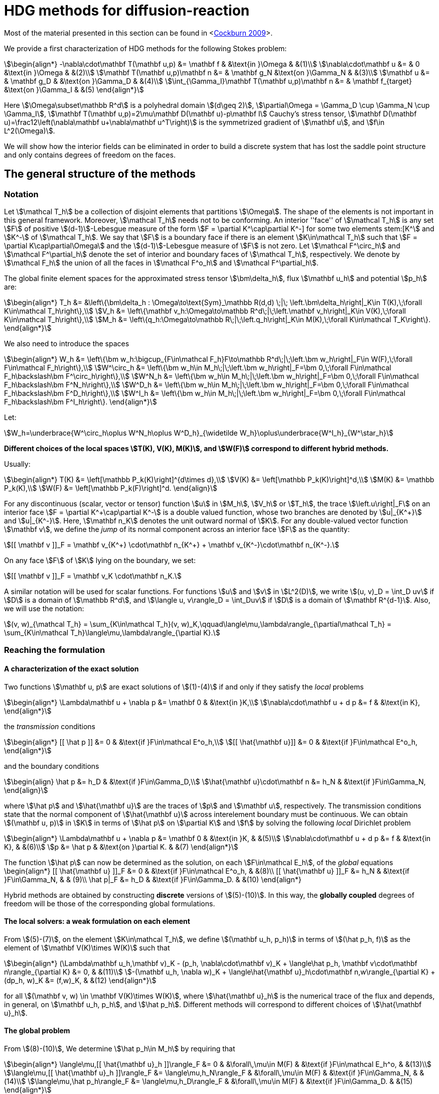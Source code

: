 = HDG methods for diffusion-reaction

Most of the material presented in this section can be found in <<<cockburn2009,Cockburn 2009>>>.

We provide a first characterization of HDG methods for the following Stokes problem:

[stem]
++++
\begin{align*}
-\nabla\cdot\mathbf T(\mathbf u,p) &= \mathbf f & &\text{in }\Omega & &(1)\\
\nabla\cdot\mathbf u &= & 0 &\text{in }\Omega & &(2)\\
\mathbf T(\mathbf u,p)\mathbf n &= & \mathbf g_N &\text{on }\Gamma_N & &(3)\\
\mathbf u &= & \mathbf g_D & &\text{on }\Gamma_D & &(4)\\
\int_{\Gamma_I}\mathbf T(\mathbf u,p)\mathbf n &= & \mathbf f_{target} &\text{on }\Gamma_I & &(5)
\end{align*}
++++

Here stem:[\Omega\subset\mathbb R^d] is a polyhedral domain stem:[(d\geq 2)], stem:[\partial\Omega = \Gamma_D \cup \Gamma_N \cup \Gamma_I], stem:[\mathbf T(\mathbf u,p)=2\mu\mathbf D(\mathbf u)-p\mathbf I] Cauchy's stress tensor, stem:[\mathbf D(\mathbf u)=\frac12\left(\nabla\mathbf u+\nabla\mathbf u^T\right)] is the symmetrized gradient of stem:[\mathbf u], and stem:[f\in L^2(\Omega)].

We will show how the interior fields can be eliminated in order to build a discrete system that has lost the saddle point structure and only contains degrees of freedom on the faces.

== The general structure of the methods

=== Notation

Let stem:[\mathcal T_h] be a collection of disjoint elements that partitions stem:[\Omega]. The shape of the elements is not important in this general framework. Moreover, stem:[\mathcal T_h] needs not to be conforming. An interior ''face'' of stem:[\mathcal T_h] is any set stem:[F] of positive stem:[(d-1)]-Lebesgue measure of the form stem:[F = \partial K^+\cap\partial K^-] for some two elements stem:[K^+] and stem:[K^-] of stem:[\mathcal T_h]. We say that stem:[F] is a boundary face if there is an element stem:[K\in\mathcal T_h] such that stem:[F = \partial K\cap\partial\Omega] and the stem:[(d-1)]-Lebesgue measure of stem:[F] is not zero. Let stem:[\mathcal F^\circ_h] and stem:[\mathcal F^\partial_h] denote the set of interior and boundary faces of stem:[\mathcal T_h], respectively. We denote by stem:[\mathcal F_h] the union of all the faces in stem:[\mathcal F^o_h] and stem:[\mathcal F^\partial_h].

The global finite element spaces for the approximated stress tensor stem:[\bm\delta_h], flux stem:[\mathbf u_h] and potential stem:[p_h] are:

[stem]
++++
\begin{align*}
T_h &= &\left\{\bm\delta_h : \Omega\to\text{Sym}_\mathbb R(d,d) \;|\; \left.\bm\delta_h\right|_K\in T(K),\;\forall K\in\mathcal T_h\right\},\\
V_h &= \left\{\mathbf v_h:\Omega\to\mathbb R^d\;|\;\left.\mathbf v_h\right|_K\in V(K),\;\forall K\in\mathcal T_h\right\},\\
M_h &= \left\{q_h:\Omega\to\mathbb R\;|\;\left.q_h\right|_K\in M(K),\;\forall K\in\mathcal T_K\right\}.
\end{align*}
++++

We also need to introduce the spaces
[stem]
++++
\begin{align*}
W_h &= \left\{\bm w_h:\bigcup_{F\in\mathcal F_h}F\to\mathbb R^d\;|\;\left.\bm w_h\right|_F\in W(F),\;\forall F\in\mathcal F_h\right\},\\
W^\circ_h &= \left\{\bm w_h\in M_h\;|\;\left.\bm w_h\right|_F=\bm 0,\;\forall F\in\mathcal F_h\backslash\bm F^\circ_h\right\},\\
W^N_h &= \left\{\bm w_h\in M_h\;|\;\left.\bm w_h\right|_F=\bm 0,\;\forall F\in\mathcal F_h\backslash\bm F^N_h\right\},\\
W^D_h &= \left\{\bm w_h\in M_h\;|\;\left.\bm w_h\right|_F=\bm 0,\;\forall F\in\mathcal F_h\backslash\bm F^D_h\right\},\\
W^I_h &= \left\{\bm w_h\in M_h\;|\;\left.\bm w_h\right|_F=\bm 0,\;\forall F\in\mathcal F_h\backslash\bm F^I_h\right\}.
\end{align*}
++++

Let:

[stem]
++++
W_h=\underbrace{W^\circ_h\oplus W^N_h\oplus W^D_h}_{\widetilde W_h}\oplus\underbrace{W^I_h}_{W^\star_h}
++++

*Different choices of the local spaces stem:[T(K), V(K), M(K)], and stem:[W(F)] correspond to different hybrid methods.*

Usually:

[stem]
++++
\begin{align*}
T(K) &= \left[\mathbb P_k(K)\right]^{d\times d},\\
V(K) &= \left[\mathbb P_k(K)\right]^d,\\
M(K) &= \mathbb P_k(K),\\
W(F) &= \left[\mathbb P_k(F)\right]^d.
\end{align}
++++

For any discontinuous (scalar, vector or tensor) function stem:[u] in stem:[M_h], stem:[V_h] or stem:[T_h], the trace stem:[\left.u\right|_F] on an interior face stem:[F = \partial K^\+\cap\partial K^-] is a double valued function, whose two branches are denoted by stem:[u|_{K^+}] and stem:[u|_{K^-}]. Here, stem:[\mathbf n_K] denotes the unit outward normal of stem:[K]. For any double-valued vector function stem:[\mathbf v], we define the _jump_ of its normal component across an interior face stem:[F] as the quantity:

[stem]
++++
[[ \mathbf v ]]_F = \mathbf v_{K^+} \cdot\mathbf n_{K^+} + \mathbf v_{K^-}\cdot\mathbf n_{K^-}.
++++

On any face stem:[F] of stem:[K] lying on the boundary, we set:

[stem]
++++
[[ \mathbf v ]]_F = \mathbf v_K \cdot\mathbf n_K.
++++

A similar notation will be used for scalar functions. For functions stem:[u] and stem:[v] in stem:[L^2(D)], we write stem:[(u, v)_D = \int_D uv] if stem:[D] is a domain of stem:[\mathbb R^d], and stem:[\langle u, v\rangle_D = \int_Duv] if stem:[D] is a domain of stem:[\mathbf R^{d-1}]. Also, we will use the notation:

[stem]
++++
(v, w)_{\mathcal T_h} = \sum_{K\in\mathcal T_h}(v, w)_K,\qquad\langle\mu,\lambda\rangle_{\partial\mathcal T_h} = \sum_{K\in\mathcal T_h}\langle\mu,\lambda\rangle_{\partial K}.
++++


=== Reaching the formulation
==== A characterization of the exact solution
Two functions stem:[\mathbf u, p] are exact solutions of stem:[(1)-(4)] if and only if they satisfy the _local_ problems
[stem]
++++
\begin{align*}
\Lambda\mathbf u + \nabla p &= \mathbf 0 & &\text{in }K,\\
\nabla\cdot\mathbf u + d p &= f & &\text{in K},
\end{align*}
++++
the _transmission_ conditions
[stem]
++++
\begin{align*}
[[ \hat p ]] &= 0 & &\text{if }F\in\mathcal E^o_h,\\
[[ \hat{\mathbf u}]] &= 0 & &\text{if }F\in\mathcal E^o_h,
\end{align*}
++++
and the boundary conditions
[stem]
++++
\begin{align}
\hat p &= h_D & &\text{if }F\in\Gamma_D,\\
\hat{\mathbf u}\cdot\mathbf n &= h_N & &\text{if }F\in\Gamma_N,
\end{align}
++++
where stem:[\hat p] and stem:[\hat{\mathbf u}] are the traces of stem:[p] and stem:[\mathbf u], respectively. The transmission conditions state that the normal component of stem:[\hat{\mathbf u}] across interelement boundary must be continuous. We can obtain stem:[(\mathbf u, p)] in stem:[K] in terms of stem:[\hat p] on stem:[\partial K] and stem:[f] by solving the following _local_ Dirichlet problem
[stem]
++++
\begin{align*}
\Lambda\mathbf u + \nabla p &= \mathbf 0 & &\text{in }K, & &(5)\\
\nabla\cdot\mathbf u + d p &= f & &\text{in K}, & &(6)\\
p &= \hat p & &\text{on }\partial K. & &(7)
\end{align*}
++++
The function stem:[\hat p] can now be determined as the solution, on each stem:[F\in\mathcal E_h], of the _global_ equations
$$
\begin{align*}
[[ \hat{\mathbf u} ]]_F &= 0 & &\text{if }F\in\mathcal E^o_h, & &(8)\\
[[ \hat{\mathbf u} ]]_F &= h_N & &\text{if }F\in\Gamma_N, & & (9)\\
\hat p|_F &= h_D & &\text{if }F\in\Gamma_D. & &(10)
\end{align*}
$$

Hybrid methods are obtained by constructing *discrete* versions of stem:[(5)-(10)]. In this way, the *globally coupled* degrees of freedom will be those of the corresponding global formulations.


==== The local solvers: a weak formulation on each element
From stem:[(5)-(7)], on the element stem:[K\in\mathcal T_h], we define stem:[(\mathbf u_h, p_h)] in terms of stem:[(\hat p_h, f)] as the element of stem:[\mathbf V(K)\times W(K)] such that
[stem]
++++
\begin{align*}
(\Lambda\mathbf u_h,\mathbf v)_K - (p_h, \nabla\cdot\mathbf v)_K + \langle\hat p_h, \mathbf v\cdot\mathbf n\rangle_{\partial K} &= 0, & &(11)\\
-(\mathbf u_h, \nabla w)_K + \langle\hat{\mathbf u}_h\cdot\mathbf n,w\rangle_{\partial K} + (dp_h, w)_K &= (f,w)_K, & &(12)
\end{align*}
++++
for all stem:[(\mathbf v, w) \in \mathbf V(K)\times W(K)], where stem:[\hat{\mathbf u}_h] is the numerical trace of the flux and depends, in general, on stem:[\mathbf u_h, p_h], and stem:[\hat p_h]. Different methods will correspond to different choices of stem:[\hat{\mathbf u}_h].

==== The global problem
From stem:[(8)-(10)], We determine stem:[\hat p_h\in M_h] by requiring that
[stem]
++++
\begin{align*}
\langle\mu,[[ \hat{\mathbf u}_h ]]\rangle_F &= 0 & &\forall\,\mu\in M(F) & &\text{if }F\in\mathcal E_h^o, & &(13)\\
\langle\mu,[[ \hat{\mathbf u}_h ]]\rangle_F &= \langle\mu,h_N\rangle_F & &\forall\,\mu\in M(F) & &\text{if }F\in\Gamma_N, & &(14)\\
\langle\mu,\hat p_h\rangle_F &= \langle\mu,h_D\rangle_F & &\forall\,\mu\in M(F) & &\text{if }F\in\Gamma_D. & &(15)
\end{align*}
++++
By solving stem:[(11), (12)] for stem:[(\mathbf u_h, p_h)] in terms of stem:[(\hat p_h, f)] at each element and plugging the results into stem:[(13)-(15)], we get a system whose globally coupled degrees of freedom are those of the numerical trace stem:[\hat p_h]. This procedure corresponds to performing *static condensation* on the full discrete global system written in terms of stem:[\mathbf u_h, p_h, \hat p_h].

If the (extension by zero to stem:[\mathcal E_h] of the) function stem:[[[ \hat{\mathbf u}_h \]\]_{|\mathcal E_h^o}] belongs to the space stem:[M_h], then condition stem:[(13)] is stating that stem:[[[ \hat{\mathbf u}_h \]\]_{|\mathcal E_h^o} = 0] pointwise, that is, the normal component of the numerical trace stem:[\hat{\mathbf u}_h] is single valued. This means that the function stem:[\hat{\mathbf u}_h] is a *conservative* numerical flux (stem:[\hat{\mathbf u}_h\in H(\text{div},\Omega)]).

==== Summary
The approximate solution stem:[(\mathbf u_h, p_h, \hat p_h)] is the element of the space stem:[\mathbf V_h\times W_h\times M_h] satisfying the equations
[stem]
++++
\begin{align*}
(\Lambda\mathbf u_h,\mathbf v)_{\mathcal T_h} - (p_h, \nabla\cdot\mathbf v)_{\mathcal T_h} + \langle\hat p_h, \mathbf v\cdot\mathbf n\rangle_{\partial\mathcal T_h} &= 0 & &\forall\mathbf v\in \mathbf V_h, & &(16)\\
-(\mathbf u_h, \nabla w)_{\mathcal T_h} + \langle\hat{\mathbf u}_h\cdot\mathbf n,w\rangle_{\partial\mathcal T_h}  + (d p_h, w)_{\mathcal T_h} &= (f,w)_{\mathcal T_h} & &\forall w\in W_h, & &(17)\\
\langle\mu,\hat{\mathbf u}_h\cdot\mathbf n\rangle_{\partial\mathcal T_h\setminus\Gamma} &= 0 & &\forall \mu\in M^o_h, & &(18)\\
\langle\mu,\hat{\mathbf u}_h\cdot\mathbf n\rangle_{\Gamma_N} &= \langle\mu,h_N\rangle_{\Gamma_N} & &\forall\mu\in M^N_h, & &(19)\\
\langle\mu,\hat p_h\rangle_{\Gamma_D} &= \langle\mu,h_D\rangle_{\Gamma_D} & &\forall\mu\in M^D_h, & &(20)
\end{align*}
++++
where the local spaces stem:[\mathbf V(K), W(K), M(F)], as well as the numerical trace stem:[\hat{\mathbf q}_h], need to be specified.




== Examples of hybridizable methods
In this section we give som examples of methods fitting the general structure described in the previous section. The first three methods use the *same* local solver in all the elements stem:[K] of the mesh stem:[\mathcal T_h] and assume that stem:[\mathcal T_h] is a *conforming simplicial mesh*. The fourth example is a class of methods employing *different* local solvers in different parts of the domain, which can easily deal with *nonconforming* meshes. To define each method, we have only to specify:

- the numerical trace of the flux stem:[\hat{\mathbf u}_h];
- the local spaces stem:[\mathbf V(K), W(K)];
- the space of approximate traces stem:[M_h].


=== The RT-H method
This method is obtained by using the Raviart-Thomas method to define the local solvers. The three ingredients of the RT-H method are:

. stem:[\hat{\mathbf u}_h = \mathbf u_h] on stem:[\partial K], for each stem:[K\in\mathcal T_h].
. stem:[\mathbf V(K) = [P_k(K)\]^n + \mathbf x P_k(K),\quad W(K) = P_k(K),\quad k\geq 0].
. stem:[M_h = \{\mu\in L^2(\mathcal E_h) : \mu|_F\in P_k(F)\quad\forall\,F\in\mathcal E_h\}].

The accuracy of the RT-H method is summarized in section <<accuracy>>. Note that, because stem:[[[ \hat{\mathbf u}_h \]\]] and test functions stem:[\mu] belong to the same space <<<sayas-voyage,Sayas 2013>>>, conservativity condition stem:[(13)] forces
[stem]
++++
[[ \hat{\mathbf u}_h]] = 0\quad\text{on }\mathcal E_h^o,
++++
so the normal component of the numerical trace stem:[\hat{\mathbf u}_h] is single-valued, and stem:[\mathbf u_h\in H(\text{div},\Omega)].


=== The BDM-H method
This method is obtained by using the Brezzi-Douglas-Marini method to define the local solvers. The three ingredients of the BDM-H method are:

. stem:[\hat{\mathbf u}_h = \mathbf u_h] on stem:[\partial K], for each stem:[K\in\mathcal T_h].
. stem:[\mathbf V(K) = [P_k(K)\]^n,\quad W(K) = P_{k-1}(K),\quad k\geq 1].
. Same stem:[M_h] of the RT-H method.

Everything said about the RT-H method in the previous subsection applies to the BDM-H method.


=== The HDG method
The spaces of RT-H and BDM-H can be balanced to have equal polynomial degree. Stability is restored using a discrete stabilization (not penalization) function. The resulting method is known as the Hybridizable Discontinuous Galerkin (HDG) method. The HDG method is obtained by using the local DG method to define the local solvers. The three ingredients of the HDG method are:

. For each stem:[K\in\mathcal T_h]: stem:[\hat{\mathbf u}_h = \mathbf u_h + \tau_K(p_h - \hat p_h)\mathbf n\quad\text{on }\partial K,] +
where stem:[\tau_K] is a *nonnegative* function that can vary on stem:[\partial K], and stem:[\tau_K > 0] on at least one face of stem:[\partial K].
. stem:[\mathbf V(K) = [P_k(K)\]^n,\quad W(K) = P_k(K),\quad k\geq 0].
. Same stem:[M_h] of the RT-H method.

The function stem:[\tau] can be double valued on stem:[\mathcal E_h^o], with two branches stem:[\tau^-=\tau_{K^-}] and stem:[\tau^\+=\tau_{K^+}] defined on the face stem:[F] shared by the finite elements stem:[K^+] and stem:[K^-]. Note that the numerical trace of the flux stem:[\hat{\mathbf u}_h] (but not the flux itself, as stem:[\tau_K\ne 0]) is conservative. The accuracy of the HDG method is summarized in section <<accuracy>>.

==== Enhanced accuracy by postprocessing
The approximate solution and flux of the HDG method can be *locally* postprocessed to enhance their accuracy <<<cockburnGS2010,Cockburn 2010>>>.

- *Postprocessing of the scalar variable*: +
if we look for stem:[p_h^*:\Omega\to\mathbb R] such that stem:[p_h^*|_K\in P_{k+1}(K)] and for all stem:[K\in\mathcal T_h]
[stem]
++++
\begin{align}
(\nabla p_h^*, \nabla w)_K &= -(\Lambda\mathbf u_h, \nabla w)_K & &\forall\,w\in P_{k+1}(K),\\
(p^*_h, 1)_K &= (p_h, 1)_K, & &
\end{align}
++++
then it can be shown that this local postprocessed approximation has one additional order of convergence.

- *Postprocessing of the flux*: +
we can obtain a postprocessed flux stem:[\mathbf u_h^*] with better conservation properties. Although stem:[\mathbf u_h^*] converges at the same order as stem:[\mathbf u_h], it is in stem:[H(\text{div},\Omega)] and its divergence converges at one higher order than stem:[\mathbf u_h]. On each stem:[K\in\mathcal T_h], we take stem:[\mathbf u_h^* :=\mathbf u_h + \boldsymbol\eta_h] where stem:[\boldsymbol\eta_h] is the only element of stem:[[P_k(K)\]^n + \mathbf x P_k(K)] satisfying
[stem]
++++
\begin{align}
(\boldsymbol\eta_h,\mathbf v)_K &= 0 & &\forall\,\mathbf v\in[P_{k-1}(K)]^n,\\
\langle\boldsymbol\eta_h\cdot\mathbf n, \mu\rangle_F &= \langle(\hat{\mathbf u}_h-\mathbf u_h)\cdot\mathbf n,\mu\rangle_F & &\forall\,F\in P_k(F),\quad\forall\,F\in\partial K.
\end{align}
++++


=== Hybridization in matrix form
This section is mainly based on <<<sayas-matlab,Fu 2013>>>. As stated before, the goal of hybridization is the reduction (or static condensation) of the system stem:[(16)-(20)] to a linear system where only stem:[\hat p_h] shows up. The remaining two variables stem:[\mathbf u_h] and stem:[p_h] will be reconstructed after solving for stem:[\hat p_h], in an element-by-element fashion, easy to realize due to the fact that equations stem:[(16)] and stem:[(17)] are local or, in other words, the spaces stem:[\mathbf V_h] and stem:[W_h] are completely *discontinous*. In this section we will show how to perform static condensation on the linear system obtained by using the HDG method. This procedure can be easily adapted to other hybrid methods. Let us recall that the HDG method looks for an approximate solution stem:[(\mathbf u_h, p_h, \hat p_h)] in the space stem:[\mathbf V_h\times W_h\times M_h] satisfying the equations
[stem]
++++
\begin{align*}
&(\Lambda\mathbf u_h,\mathbf v)_{\mathcal T_h} & &- (p_h, \nabla\cdot\mathbf v)_{\mathcal T_h} & &+ \langle\hat p_h, \mathbf v\cdot\mathbf n\rangle_{\partial\mathcal T_h} & &= 0, & &(21)\\
&(\nabla\cdot\mathbf u_h, w)_{\mathcal T_h} & &+ \langle\tau p_h,w\rangle_{\partial\mathcal T_h}  + (d p_h, w)_{\mathcal T_h} & &- \langle\tau \hat p_h,w\rangle_{\partial\mathcal T_h} & &= (f,w)_{\mathcal T_h}, & &(22)\\
&\langle\mathbf u_h\cdot\mathbf n,\mu_1\rangle_{\partial\mathcal T_h\setminus\Gamma} & &+ \langle\tau p_h,\mu_1\rangle_{\partial\mathcal T_h\setminus\Gamma} & &- \langle\tau \hat p_h,\mu_1\rangle_{\partial\mathcal T_h\setminus\Gamma} & &= 0, & &(23)\\
&\langle\mathbf u_h\cdot\mathbf n,\mu_2\rangle_{\Gamma_N} & &+ \langle\tau p_h,\mu_2\rangle_{\Gamma_N} & &- \langle\tau \hat p_h,\mu_2\rangle_{\Gamma_N} & &= \langle h_N,\mu_2\rangle_{\Gamma_N}, & &(24)\\
& & & & &\langle\hat p_h,\mu_3\rangle_{\Gamma_D} & &= \langle h_D,\mu_3\rangle_{\Gamma_D}, & &(25)
\end{align*}
++++
for all stem:[(\mathbf v, w, \mu_1, \mu_2, \mu_3)\in\mathbf V_h\times W_h\times M_h^o\times M_h^N\times M_h^D].

==== Local solvers
Introduce the matrices related to the local bilinear forms
[stem]
++++
\begin{align}
A_{11}^K &\leftrightarrow (\Lambda\mathbf u_h,\mathbf v)_K, & &A_{12}^K\leftrightarrow- (p_h, \nabla\cdot\mathbf v)_K, & &A_{13}^K\leftrightarrow\langle\hat p_h, \mathbf v\cdot\mathbf n\rangle_{\partial K},\\
A_{21}^K &\leftrightarrow(\nabla\cdot\mathbf u_h, w)_K, & &A_{22}^K\leftrightarrow\langle\tau p_h,w\rangle_{\partial K}  + (d p_h, w)_K, & &A_{23}^K\leftrightarrow\langle\tau \hat p_h,w\rangle_{\partial K},\\
A_{31}^K &\leftrightarrow\langle\mathbf u_h\cdot\mathbf n, \mu\rangle_{\partial K}, & &A_{32}^K\leftrightarrow\langle\tau p_h,\mu\rangle_{\partial K}, & &A_{33}^K\leftrightarrow\langle\tau \hat p_h,\mu\rangle_{\partial K},\\
& & &A_f^K\leftrightarrow (f,w)_K
\end{align}
++++
If stem:[\hat p_h\in M_h] is known, equations stem:[(21), (22)] are uniquely solvable for stem:[\mathbf u_h, p_h]and can be solved element-by-element. Let us represent stem:[\mathbf u_h|_K, p_h|_K], and stem:[\hat p_h|_{\partial K}] with vectors stem:[\mathbf u_K, \mathbf p_K], and stem:[\mathbf p_{\partial K}], respectively. Also, let
[stem]
++++
\begin{align*}
A^K &=
\begin{bmatrix}
A_{11}^K & A_{12}^K\\
A_{21}^K & A_{22}^K\\
\end{bmatrix}, & B^K &=
\begin{bmatrix}
A_{13}^K\\
A_{23}^K
\end{bmatrix}, & F^K &=
\begin{bmatrix}
\mathbf 0\\
A_f^K
\end{bmatrix}.
\end{align*}
++++

Then, the *matrix representation of the local solutions* is
[stem]
++++
\begin{align}
&\begin{bmatrix}
\mathbf u_K\\
\mathbf p_K
\end{bmatrix} =
-(A^K)^{-1}B^K
\mathbf p_{\partial K} + (A^K)^{-1}F^K. & &(26)
\end{align}
++++
Let us define
[stem]
++++
C^K = \begin{bmatrix}
A_{31}^K & A_{32}^K
\end{bmatrix}.
++++

The flux prescribed by the HDG method
[stem]
++++
\mathbf u_h\cdot\mathbf n + \tau(p_h-\hat p_h)\colon\partial K\to\mathbb R
++++
creates a bilinear form
[stem]
++++
\mu\in M(\partial K)\to\langle\mathbf u_h\cdot\mathbf n + \tau (p_h-\hat p_h), \mu\rangle_{\partial K} = \langle\mathbf u_h\cdot\mathbf n + \tau p_h, \mu\rangle_{\partial K} - \langle \tau\hat p_h, \mu\rangle
++++
whose matrix representation is (using stem:[(26)])
[stem]
++++
\begin{split}
C^K\begin{bmatrix}
\mathbf u_K\\
\mathbf p_K
\end{bmatrix} - A_{33}^K\mathbf p_{\partial K} &= -C^K(A^K)^{-1}B^K
\mathbf p_{\partial K} + C^K(A^K)^{-1}F^K - A_{33}^K\mathbf p_{\partial K}\qquad(27)\\
&= D_f^K - D^K\mathbf p_{\partial K},
\end{split}
++++
with
[stem]
++++
\begin{align*}
D_f^K &=  C^K(A^K)^{-1}F^K, & D^K &= C^K(A^K)^{-1}B^K + A_{33}^K.
\end{align*}
++++

==== Boundary conditions and global solver
- *Dirichlet boundary conditions*. The discrete Dirichlet boundary conditions stem:[(25)] require finding the projection stem:[\mathbf{\hat p}_D] of the function stem:[h_D] on the space stem:[M_h|_{\Gamma_D}].
- *Neumann boundary conditions*. Neumann boundary conditions will appear in the right hand side of the global system.
- *Assemblying the global solver*. The local solvers produce matrices stem:[D^K] that need to be assembled to get a global matrix stem:[\mathbb H]. This matrix collects the fluxes stem:[(27)] from all the elements, with the result that opposing sign fluxes in internal faces (the normal vector points in different directions) are added. The matrices stem:[D^K_f] also have to be assembled to get a global vector stem:[\mathbf F]. At this point, the global system reads
[stem]
++++
\begin{equation*}
\mathbb H\,\mathbf{\hat p} = \mathbf F + \mathbf G_N,\qquad(28)
\end{equation*}
++++
where stem:[\mathbf G_N] is the vector containing the elements of stem:[\langle h_N, \mu\rangle_{\Gamma_N}, \mu\in M_h|_{\Gamma_N}] in the degrees of freedom corresponding to Neumann faces and zeros everywhere else. What is left is the elimination of Dirichlet degrees of freedom from stem:[(28)], namely, values of Dirichlet faces are taken from stem:[\mathbf{\hat p}_D] and sent to the right hand side of the system, and rows corresponding to Dirichlet degrees of freedom are ignored.

=== Orders of accuracy for RT-H, BDM-H, HDG
[[accuracy]]
The following table summarizes the effect of the local spaces and the stabilization parameter stem:[\tau] on the accuracy of the method on simplexes. We denote by stem:[\overline p_h|_K] the integral average of stem:[p_h] on stem:[K\in\mathcal T_h]. For the HDG method, the superconvergence of stem:[\overline p_h] is what allows to get a solution of enhanced accuracy by postprocessing.

|===
| Method | stem:[\tau] | stem:[\mathbf u_h] | stem:[p_h] | stem:[\overline p_h] | stem:[k]
| RT-H | stem:[0] | stem:[k+1] | stem:[k+1] | stem:[k+2] | stem:[\geq 0]
| BDM-H | stem:[0] | stem:[k+1] | stem:[k] | stem:[k+2] | stem:[\geq 2]
| HDG | stem:[O(h)] | stem:[k+1] | stem:[k] | stem:[k+2] | stem:[\geq 1]
| HDG | stem:[O(1)] | stem:[k+1] | stem:[k+1] | stem:[k+2] | stem:[\geq 1]
| HDG | stem:[O(1)] | stem:[1] | stem:[1] | stem:[1] | stem:[=0]
| HDG | stem:[O(1/h)] | stem:[k] | stem:[k+1] | stem:[k+1] | stem:[\geq 1]
|===


=== A class of hybridizable methods well suited for adaptivity
We introduce here a class of hybridizable methods able to use different local solvers in different elements and to easily handle nonconforming meshes. To define these methods, we need to specify the numerical fluxes, the local finite element spaces, and the space of approximate traces:

. For any simplex stem:[K\in\mathcal T_h], we take
[stem]
++++
\begin{equation*}
\hat{\mathbf u}_h = \mathbf u_h + \tau_K(p_h - \hat p_h)\mathbf n\quad\text{on }\partial K,
\end{equation*}
++++
the function stem:[\tau_K] is allowed to change on stem:[\partial K].
. The local space stem:[\mathbf V(K)\times W(K)] can be any of the following:

- stem:[([P_{k(K)}(K)\]^n + \mathbf x P_{k(K)}(K)) \times P_{k(K)}(K)], where stem:[k(K)\geq0] and stem:[\tau_K\geq 0] on stem:[\partial K],
- stem:[[P_{k(K)}(K)\]^n \times P_{k(K)-1}(K)], where stem:[k(K)\geq1] and stem:[\tau_K\geq 0] on stem:[\partial K],
- stem:[[P_{k(K)}(K)\]^n \times P_{k(K)}(K)], where stem:[k(K)\geq0] and stem:[\tau_K > 0] on at least one face stem:[F\in\partial K].
. The space of approximate traces is
[stem]
++++
\begin{equation*}
M_h := \{\mu\in L^2(\mathcal E_h):\mu|_F\in P_{k(F)}\quad\forall\,F\in\mathcal E_h\}.
\end{equation*}
++++

Here, if stem:[F = \partial K^\+\cap\partial K^-], we set stem:[k(F) := \max\{k(K^+), k(K^-)\}]. For each element stem:[K\in\mathcal T_h] and each face stem:[F\in\mathcal E_h] on stem:[\partial K], we take stem:[\tau_K|_F\in[0,\infty)]
and
[stem]
++++
\tau_K|_F\in(0,\infty)\quad\text{if }F\text{ is not a face of }K.\qquad(16)
++++
Choice stem:[(16)] allows to deal with the nonconformity of the mesh in a very natural way. Also, the choice stem:[\tau_K = \infty] could be allowed provided that the definition of the local solvers is modified as in <<<cockburn2009,Cockburn 2009>>>.

The main features of this class of methods are:

- *Variable degree approximation spaces on conforming meshes*. The RT-H, BDM-H, and HDM methods considered above use a single local solver in each of the elements stem:[K] of the conforming triangulation stem:[\mathcal T_h]. A variable-degree version of each of these methods is a particular case of the clas of methods presented here.
- *Automatic coupling of different methods on conforming meshes*. The class presented here allows for the use of different local solvers in different elements stem:[K\in\mathcal T_h], which are then automatically coupled.
- *Mortaring capabilities (for nonconforming meshes)*. This class incorporate a _mortaring_ ability thanks to the form that the numerical trace of the flux on stem:[\partial K] takes on an interior face stem:[F\in\mathcal E_h^o], and thanks to the definition of the stabilization parameter. Let us give an example. If we have a conforming mesh, we can take the first choice of local spaces (2a) and set stem:[\tau = 0]. The resulting method is nothing but the RT-H method. We can easily modify this method to handle nonconforming meshes by simply taking stem:[\tau_K\in(0,\infty)] on every stem:[F\in\mathcal E_h^o] which is not a face of stem:[K], and otherwise, taking stem:[\tau_K 0].

For other possible methods, see <<<cockburn2009,Cockburn 2009>>>.

[[biliography]]
== References

- [[[cockburn2009]]] Superconvergent discontinuous Galerkin methods for second-order elliptic problems
B Cockburn, J Guzmán, H Wang - Mathematics of Computation, 2009
- [[[ cockburnGS2010]]] The hybridizable discontinuous Galerkin methods, B Cockburn - Proceedings of the International Congress of …, 2010
- [[[boffi2013]]] Mixed finite element methods and applications, D Boffi, F Brezzi, M Fortin - 2013
- [[[sayas-matlab]]] Algorithm 949: MATLAB tools for HDG in three dimensions
Z Fu, LF Gatica, FJ Sayas - ACM Transactions on Mathematical Software (TOMS), 2015
- [[[sayas-voyage]]] From Raviart-Thomas to HDG: a personal voyage, FJ Sayas - arXiv preprint arXiv:1307.2491, 2013
